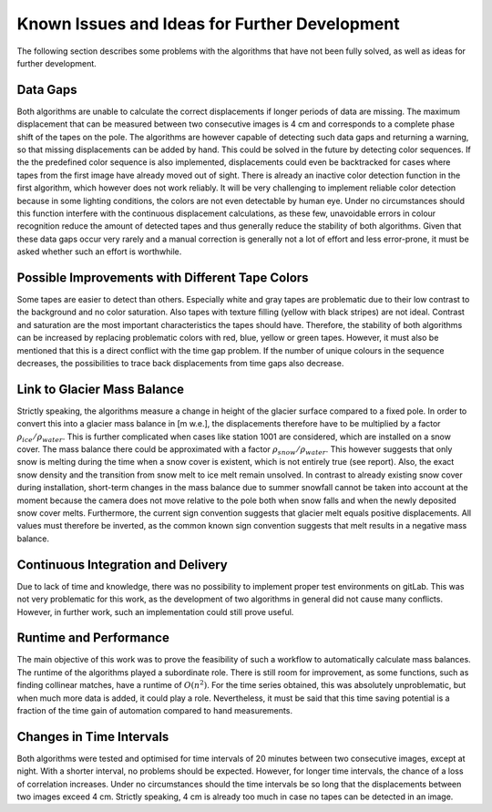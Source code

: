 Known Issues and Ideas for Further Development
================================================

The following section describes some problems with the algorithms that have not been fully solved, as well as ideas for further development.

Data Gaps
---------

Both algorithms are unable to calculate the correct displacements if longer periods of data are missing.
The maximum displacement that can be measured between two consecutive images is 4 cm and corresponds to a complete phase shift of the tapes on the pole.
The algorithms are however capable of detecting such data gaps and returning a warning, so that missing displacements can be added by hand.
This could be solved in the future by detecting color sequences. If the the predefined color sequence is also implemented, displacements could even be backtracked for cases where tapes from the first image have already moved out of sight. There is already an inactive color detection function in the first algorithm, which however does not work reliably. It will be very challenging to implement reliable color detection because in some lighting conditions, the colors are not even detectable by human eye. Under no circumstances should this function interfere with the continuous displacement calculations, as these few, unavoidable errors in colour recognition reduce the amount of detected tapes and thus generally reduce the stability of both algorithms. Given that these data gaps occur very rarely and a manual correction is generally not a lot of effort and less error-prone, it must be asked whether such an effort is worthwhile.

Possible Improvements with Different Tape Colors
--------------------------------------------------

Some tapes are easier to detect than others. Especially white and gray tapes are problematic due to their low contrast to the background and no color saturation. Also tapes with texture filling (yellow with black stripes) are not ideal. Contrast and saturation are the most important characteristics the tapes should have. Therefore, the stability of both algorithms can be increased by replacing problematic colors with red, blue, yellow or green tapes. However, it must also be mentioned that this is a direct conflict with the time gap problem. If the number of unique colours in the sequence decreases, the possibilities to trace back displacements from time gaps also decrease.

Link to Glacier Mass Balance
-----------------------------

Strictly speaking, the algorithms measure a change in height of the glacier surface compared to a fixed pole. In order to convert this into a glacier mass balance in [m w.e.], the displacements therefore have to be multiplied by a factor :math:`\rho_{ice}/\rho_{water}`. This is further complicated when cases like station 1001 are considered, which are installed on a snow cover. The mass balance there could be approximated with a factor :math:`\rho_{snow}/\rho_{water}`. This however suggests that only snow is melting during the time when a snow cover is existent, which is not entirely true (see report). Also, the exact snow density and the transition from snow melt to ice melt remain unsolved. In contrast to already existing snow cover during installation, short-term changes in the mass balance due to summer snowfall cannot be taken into account at the moment because the camera does not move relative to the pole both when snow falls and when the newly deposited snow cover melts.
Furthermore, the current sign convention suggests that glacier melt equals positive displacements. All values must therefore be inverted, as the common known sign convention suggests that melt results in a negative mass balance.

Continuous Integration and Delivery
------------------------------------

Due to lack of time and knowledge, there was no possibility to implement proper test environments on gitLab. This was not very problematic for this work, as the development of two algorithms in general did not cause many conflicts. However, in further work, such an implementation could still prove useful.

Runtime and Performance
------------------------

The main objective of this work was to prove the feasibility of such a workflow to automatically calculate mass balances. The runtime of the algorithms played a subordinate role. There is still room for improvement, as some functions, such as finding collinear matches, have a runtime of :math:`O(n^2)`. For the time series obtained, this was absolutely unproblematic, but when much more data is added, it could play a role. Nevertheless, it must be said that this time saving potential is a fraction of the time gain of automation compared to hand measurements.

Changes in Time Intervals
---------------------------

Both algorithms were tested and optimised for time intervals of 20 minutes between two consecutive images, except at night. With a shorter interval, no problems should be expected. However, for longer time intervals, the chance of a loss of correlation increases. Under no circumstances should the time intervals be so long that the displacements between two images exceed 4 cm. Strictly speaking, 4 cm is already too much in case no tapes can be detected in an image.